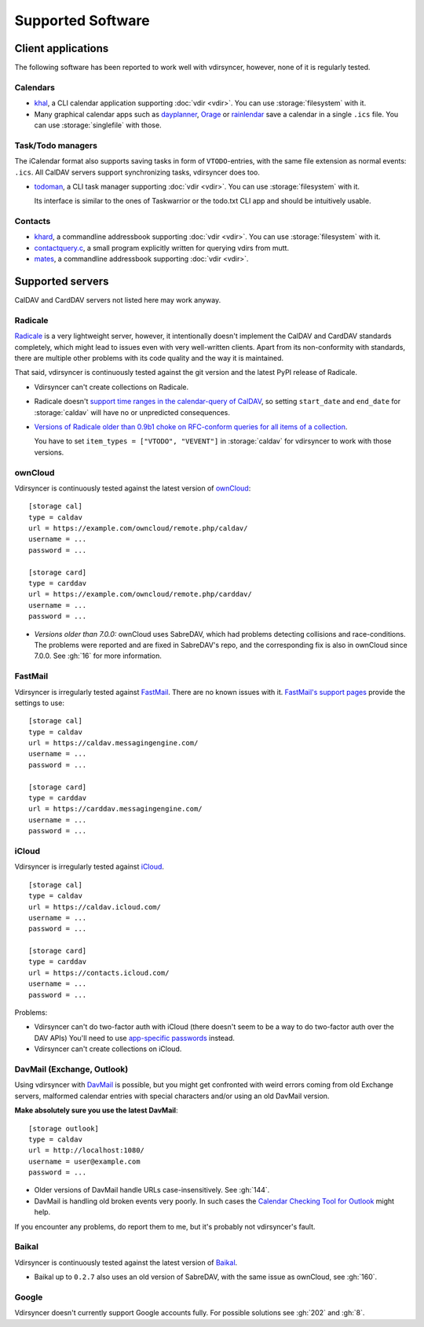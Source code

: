 ==================
Supported Software
==================

Client applications
===================

The following software has been reported to work well with vdirsyncer, however,
none of it is regularly tested.

Calendars
---------

- khal_, a CLI calendar application supporting :doc:`vdir <vdir>`. You can use
  :storage:`filesystem` with it.

- Many graphical calendar apps such as dayplanner_, Orage_ or rainlendar_ save
  a calendar in a single ``.ics`` file. You can use :storage:`singlefile` with
  those.

.. _khal: http://lostpackets.de/khal/
.. _dayplanner: http://www.day-planner.org/
.. _Orage: http://www.kolumbus.fi/~w408237/orage/
.. _rainlendar: http://www.rainlendar.net/

Task/Todo managers
------------------

The iCalendar format also supports saving tasks in form of ``VTODO``-entries,
with the same file extension as normal events: ``.ics``. All CalDAV servers
support synchronizing tasks, vdirsyncer does too.

- todoman_, a CLI task manager supporting :doc:`vdir <vdir>`.  You can use
  :storage:`filesystem` with it.

  Its interface is similar to the ones of Taskwarrior or the todo.txt CLI app
  and should be intuitively usable.

.. _todoman: https://hugo.barrera.io/journal/2015/03/30/introducing-todoman/


Contacts
--------

- khard_, a commandline addressbook supporting :doc:`vdir <vdir>`.  You can use
  :storage:`filesystem` with it.

- contactquery.c_, a small program explicitly written for querying vdirs from
  mutt.

- mates_, a commandline addressbook supporting :doc:`vdir <vdir>`.

.. _khard: https://github.com/scheibler/khard/
.. _contactquery.c: https://github.com/t-8ch/snippets/blob/master/contactquery.c
.. _mates: https://github.com/untitaker/mates.rs

.. _supported-servers:

Supported servers
=================

CalDAV and CardDAV servers not listed here may work anyway.

Radicale
--------

Radicale_ is a very lightweight server, however, it intentionally doesn't
implement the CalDAV and CardDAV standards completely, which might lead to
issues even with very well-written clients. Apart from its non-conformity with
standards, there are multiple other problems with its code quality and the way
it is maintained.

That said, vdirsyncer is continuously tested against the git version and the
latest PyPI release of Radicale.

- Vdirsyncer can't create collections on Radicale.
- Radicale doesn't `support time ranges in the calendar-query of CalDAV
  <https://github.com/Kozea/Radicale/issues/146>`_, so setting ``start_date``
  and ``end_date`` for :storage:`caldav` will have no or unpredicted
  consequences.

- `Versions of Radicale older than 0.9b1 choke on RFC-conform queries for all
  items of a collection <https://github.com/Kozea/Radicale/issues/143>`_.

  You have to set ``item_types = ["VTODO", "VEVENT"]`` in
  :storage:`caldav` for vdirsyncer to work with those versions.

.. _Radicale: http://radicale.org/


.. _owncloud_setup:

ownCloud
--------

Vdirsyncer is continuously tested against the latest version of ownCloud_::

    [storage cal]
    type = caldav
    url = https://example.com/owncloud/remote.php/caldav/
    username = ...
    password = ...

    [storage card]
    type = carddav
    url = https://example.com/owncloud/remote.php/carddav/
    username = ...
    password = ...

- *Versions older than 7.0.0:* ownCloud uses SabreDAV, which had problems
  detecting collisions and race-conditions. The problems were reported and are
  fixed in SabreDAV's repo, and the corresponding fix is also in ownCloud since
  7.0.0. See :gh:`16` for more information.

.. _ownCloud: https://owncloud.org/

FastMail
--------

Vdirsyncer is irregularly tested against FastMail_. There are no known issues
with it. `FastMail's support pages
<https://www.fastmail.com/help/technical/servernamesandports.html>`_ provide
the settings to use::

    [storage cal]
    type = caldav
    url = https://caldav.messagingengine.com/
    username = ...
    password = ...

    [storage card]
    type = carddav
    url = https://carddav.messagingengine.com/
    username = ...
    password = ...

.. _FastMail: https://www.fastmail.com/

.. _icloud_setup:

iCloud
------

Vdirsyncer is irregularly tested against iCloud_.

::

    [storage cal]
    type = caldav
    url = https://caldav.icloud.com/
    username = ...
    password = ...

    [storage card]
    type = carddav
    url = https://contacts.icloud.com/
    username = ...
    password = ...

Problems:

- Vdirsyncer can't do two-factor auth with iCloud (there doesn't seem to be a
  way to do two-factor auth over the DAV APIs) You'll need to use `app-specific
  passwords <https://support.apple.com/en-us/HT204397>`_ instead.
- Vdirsyncer can't create collections on iCloud.

.. _iCloud: https://www.icloud.com/

.. _davmail_setup:

DavMail (Exchange, Outlook)
---------------------------

Using vdirsyncer with DavMail_ is possible, but you might get confronted with
weird errors coming from old Exchange servers, malformed calendar entries with
special characters and/or using an old DavMail version.

**Make absolutely sure you use the latest DavMail**::

    [storage outlook]
    type = caldav
    url = http://localhost:1080/
    username = user@example.com
    password = ...

- Older versions of DavMail handle URLs case-insensitively. See :gh:`144`.
- DavMail is handling old broken events very poorly. In such cases the
  `Calendar Checking Tool for Outlook
  <https://www.microsoft.com/en-us/download/details.aspx?id=28786>`_ might
  help.

If you encounter any problems, do report them to me, but it's probably not
vdirsyncer's fault.

.. _DavMail: http://davmail.sourceforge.net/

Baikal
------

Vdirsyncer is continuously tested against the latest version of Baikal_.

- Baikal up to ``0.2.7`` also uses an old version of SabreDAV, with the same issue as
  ownCloud, see :gh:`160`.

.. _Baikal: http://baikal-server.com/

Google
------

Vdirsyncer doesn't currently support Google accounts fully. For possible
solutions see :gh:`202` and :gh:`8`.
